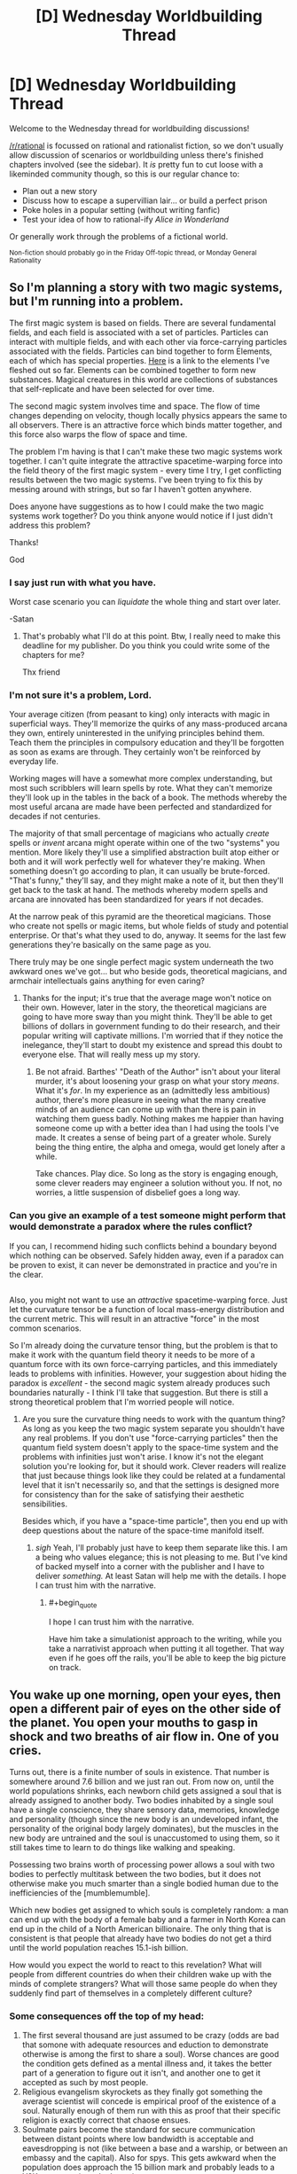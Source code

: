#+TITLE: [D] Wednesday Worldbuilding Thread

* [D] Wednesday Worldbuilding Thread
:PROPERTIES:
:Author: AutoModerator
:Score: 11
:DateUnix: 1532531225.0
:END:
Welcome to the Wednesday thread for worldbuilding discussions!

[[/r/rational]] is focussed on rational and rationalist fiction, so we don't usually allow discussion of scenarios or worldbuilding unless there's finished chapters involved (see the sidebar). It /is/ pretty fun to cut loose with a likeminded community though, so this is our regular chance to:

- Plan out a new story
- Discuss how to escape a supervillian lair... or build a perfect prison
- Poke holes in a popular setting (without writing fanfic)
- Test your idea of how to rational-ify /Alice in Wonderland/

Or generally work through the problems of a fictional world.

^{Non-fiction should probably go in the Friday Off-topic thread, or Monday General Rationality}


** So I'm planning a story with two magic systems, but I'm running into a problem.

The first magic system is based on fields. There are several fundamental fields, and each field is associated with a set of particles. Particles can interact with multiple fields, and with each other via force-carrying particles associated with the fields. Particles can bind together to form Elements, each of which has special properties. [[https://sciencenotes.org/wp-content/uploads/2015/07/PeriodicTableWorks.png][Here]] is a link to the elements I've fleshed out so far. Elements can be combined together to form new substances. Magical creatures in this world are collections of substances that self-replicate and have been selected for over time.

The second magic system involves time and space. The flow of time changes depending on velocity, though locally physics appears the same to all observers. There is an attractive force which binds matter together, and this force also warps the flow of space and time.

The problem I'm having is that I can't make these two magic systems work together. I can't quite integrate the attractive spacetime-warping force into the field theory of the first magic system - every time I try, I get conflicting results between the two magic systems. I've been trying to fix this by messing around with strings, but so far I haven't gotten anywhere.

Does anyone have suggestions as to how I could make the two magic systems work together? Do you think anyone would notice if I just didn't address this problem?

Thanks!

God
:PROPERTIES:
:Author: LieGroupE8
:Score: 16
:DateUnix: 1532542625.0
:END:

*** I say just run with what you have.

Worst case scenario you can /liquidate/ the whole thing and start over later.

-Satan
:PROPERTIES:
:Author: turtleswamp
:Score: 6
:DateUnix: 1532544637.0
:END:

**** That's probably what I'll do at this point. Btw, I really need to make this deadline for my publisher. Do you think you could write some of the chapters for me?

Thx friend
:PROPERTIES:
:Author: LieGroupE8
:Score: 2
:DateUnix: 1532614248.0
:END:


*** I'm not sure it's a problem, Lord.

Your average citizen (from peasant to king) only interacts with magic in superficial ways. They'll memorize the quirks of any mass-produced arcana they own, entirely uninterested in the unifying principles behind them. Teach them the principles in compulsory education and they'll be forgotten as soon as exams are through. They certainly won't be reinforced by everyday life.

Working mages will have a somewhat more complex understanding, but most such scribblers will learn spells by rote. What they can't memorize they'll look up in the tables in the back of a book. The methods whereby the most useful arcana are made have been perfected and standardized for decades if not centuries.

The majority of that small percentage of magicians who actually /create/ spells or /invent/ arcana might operate within one of the two "systems" you mention. More likely they'll use a simplified abstraction built atop either or both and it will work perfectly well for whatever they're making. When something doesn't go according to plan, it can usually be brute-forced. "That's funny," they'll say, and they might make a note of it, but then they'll get back to the task at hand. The methods whereby modern spells and arcana are innovated has been standardized for years if not decades.

At the narrow peak of this pyramid are the theoretical magicians. Those who create not spells or magic items, but whole fields of study and potential enterprise. Or that's what they used to do, anyway. It seems for the last few generations they're basically on the same page as you.

There truly may be one single perfect magic system underneath the two awkward ones we've got... but who beside gods, theoretical magicians, and armchair intellectuals gains anything for even caring?
:PROPERTIES:
:Author: Sparkwitch
:Score: 5
:DateUnix: 1532577545.0
:END:

**** Thanks for the input; it's true that the average mage won't notice on their own. However, later in the story, the theoretical magicians are going to have more sway than you might think. They'll be able to get billions of dollars in government funding to do their research, and their popular writing will captivate millions. I'm worried that if they notice the inelegance, they'll start to doubt my existence and spread this doubt to everyone else. That will really mess up my story.
:PROPERTIES:
:Author: LieGroupE8
:Score: 3
:DateUnix: 1532614103.0
:END:

***** Be not afraid. Barthes' "Death of the Author" isn't about your literal murder, it's about loosening your grasp on what your story /means/. What it's /for/. In my experience as an (admittedly less ambitious) author, there's more pleasure in seeing what the many creative minds of an audience can come up with than there is pain in watching them guess badly. Nothing makes me happier than having someone come up with a better idea than I had using the tools I've made. It creates a sense of being part of a greater whole. Surely being the thing entire, the alpha and omega, would get lonely after a while.

Take chances. Play dice. So long as the story is engaging enough, some clever readers may engineer a solution without you. If not, no worries, a little suspension of disbelief goes a long way.
:PROPERTIES:
:Author: Sparkwitch
:Score: 1
:DateUnix: 1532636065.0
:END:


*** Can you give an example of a test someone might perform that would demonstrate a paradox where the rules conflict?

If you can, I recommend hiding such conflicts behind a boundary beyond which nothing can be observed. Safely hidden away, even if a paradox can be proven to exist, it can never be demonstrated in practice and you're in the clear.

** 
   :PROPERTIES:
   :CUSTOM_ID: section
   :END:
Also, you might not want to use an /attractive/ spacetime-warping force. Just let the curvature tensor be a function of local mass-energy distribution and the current metric. This will result in an attractive "force" in the most common scenarios.
:PROPERTIES:
:Author: ben_oni
:Score: 2
:DateUnix: 1532583430.0
:END:

**** So I'm already doing the curvature tensor thing, but the problem is that to make it work with the quantum field theory it needs to be more of a quantum force with its own force-carrying particles, and this immediately leads to problems with infinities. However, your suggestion about hiding the paradox is /excellent/ - the second magic system already produces such boundaries naturally - I think I'll take that suggestion. But there is still a strong theoretical problem that I'm worried people will notice.
:PROPERTIES:
:Author: LieGroupE8
:Score: 1
:DateUnix: 1532613933.0
:END:

***** Are you sure the curvature thing needs to work with the quantum thing? As long as you keep the two magic system separate you shouldn't have any real problems. If you don't use "force-carrying particles" then the quantum field system doesn't apply to the space-time system and the problems with infinities just won't arise. I know it's not the elegant solution you're looking for, but it should work. Clever readers will realize that just because things look like they could be related at a fundamental level that it isn't necessarily so, and that the settings is designed more for consistency than for the sake of satisfying their aesthetic sensibilities.

Besides which, if you have a "space-time particle", then you end up with deep questions about the nature of the space-time manifold itself.
:PROPERTIES:
:Author: ben_oni
:Score: 1
:DateUnix: 1532626089.0
:END:

****** /sigh/ Yeah, I'll probably just have to keep them separate like this. I am a being who values elegance; this is not pleasing to me. But I've kind of backed myself into a corner with the publisher and I have to deliver /something./ At least Satan will help me with the details. I hope I can trust him with the narrative.
:PROPERTIES:
:Author: LieGroupE8
:Score: 1
:DateUnix: 1532629854.0
:END:

******* #+begin_quote
  I hope I can trust him with the narrative.
#+end_quote

Have him take a simulationist approach to the writing, while you take a narrativist approach when putting it all together. That way even if he goes off the rails, you'll be able to keep the big picture on track.
:PROPERTIES:
:Author: ben_oni
:Score: 1
:DateUnix: 1532630811.0
:END:


** You wake up one morning, open your eyes, then open a different pair of eyes on the other side of the planet. You open your mouths to gasp in shock and two breaths of air flow in. One of you cries.

Turns out, there is a finite number of souls in existence. That number is somewhere around 7.6 billion and we just ran out. From now on, until the world populations shrinks, each newborn child gets assigned a soul that is already assigned to another body. Two bodies inhabited by a single soul have a single conscience, they share sensory data, memories, knowledge and personality (though since the new body is an undeveloped infant, the personality of the original body largely dominates), but the muscles in the new body are untrained and the soul is unaccustomed to using them, so it still takes time to learn to do things like walking and speaking.

Possessing two brains worth of processing power allows a soul with two bodies to perfectly multitask between the two bodies, but it does not otherwise make you much smarter than a single bodied human due to the inefficiencies of the [mumblemumble].

Which new bodies get assigned to which souls is completely random: a man can end up with the body of a female baby and a farmer in North Korea can end up in the child of a North American billionaire. The only thing that is consistent is that people that already have two bodies do not get a third until the world population reaches 15.1-ish billion.

How would you expect the world to react to this revelation? What will people from different countries do when their children wake up with the minds of complete strangers? What will those same people do when they suddenly find part of themselves in a completely different culture?
:PROPERTIES:
:Author: Silver_Swift
:Score: 10
:DateUnix: 1532545411.0
:END:

*** Some consequences off the top of my head:

1. The first several thousand are just assumed to be crazy (odds are bad that somone with adequate resources and eduction to demonstrate otherwise is among the first to share a soul). Worse chances are good the condition gets defined as a mental illness and, it takes the better part of a generation to figure out it isn't, and another one to get it accepted as such by most people.
2. Religious evangelism skyrockets as they finally got something the average scientist will concede is empirical proof of the existence of a soul. Naturally enough of them run with this as proof that their specific religion is exactly correct that chaose ensues.
3. Soulmate pairs become the standard for secure communication between distant points where low bandwidth is acceptable and eavesdropping is not (like between a base and a warship, or between an embassy and the capital). Also for spys. This gets awkward when the population does approach the 15 billion mark and probably leads to a Y2K-esque panic at the last minute.
4. A lot of drama happens as a result of custody battles between parents and soulmates of new children.
:PROPERTIES:
:Author: turtleswamp
:Score: 7
:DateUnix: 1532556655.0
:END:

**** #+begin_quote
  it takes the better part of a generation to figure out it isn't [a mental illness]
#+end_quote

Worldwide population growth is about 1% per year. If 1/100 people all come down with the same new illness, and all attribute it to the same fantastic explanation, the rest of us will probably be convinced in short order. If nothing else, rich folk who are affected have the resources to seek out their new counterparts. Some folks will coincidentally have their counterparts close by.

More importantly, 50% of newborn babies are affected (since people are born about twice as often as they die). Half of the world's parents are going to notice something is up; getting to the bottom of it shouldn't take a whole generation.
:PROPERTIES:
:Author: blasted0glass
:Score: 4
:DateUnix: 1532571189.0
:END:

***** Noticing something is up and correctly identifying what is up are two very different things.

Competing diagnosis will include:

1. Posession
2. Reincarnation (baby is remembering a now ended life not experiencing a shared life)
3. Environmentally triggered infant schizophrenia (blamed on vaccines, GMO food, specific brands of baby products, etc.)
4. Alien hybrid babies
5. A novel developmental illness
6. The "next step" in human evolution leading to genius babies

Also how odd the babies behave is dependent on how much access a body that hasn't fully developed has to skills possessed by its soulmate. If the infant brain still has to learn motor control and language at the usual pace before it has the wetware to actually use the skills its soul possess there might not be much unusual behavior to notice as the soul will have had months possibly a year to get used to the situation before they can act out of the expected range, and by then many will choose not to.
:PROPERTIES:
:Author: turtleswamp
:Score: 3
:DateUnix: 1532623526.0
:END:

****** The adults will be able to report their experiences, which gets rid of most of those possibilities. Unless...

#+begin_quote
  If the infant brain still has to learn motor control and language
#+end_quote

This might also apply to the adult brain trying to interface with a double-bodied soul. Maybe the adult half will behave super strangely as well, or even be effectively crippled by noise from the other body. That would certainly drag out the discovery of the true cause.

#+begin_quote
  by then many will choose not to
#+end_quote

Especially if people start ransoming second bodies!
:PROPERTIES:
:Author: blasted0glass
:Score: 2
:DateUnix: 1532631167.0
:END:

******* I would not expect the adult to behave erratically at least not involuntarily so. The premis states that souls contain the personality and are perfect milti-taskers able to run each body normally in parallel. So it should be capable of keeping the adult body "business as usual" to the extent that the personality wants to (rather than say, spending a ton of time looking for the infant body).

The thing is to be detected as unusual an infant would have to behave outside what an infant is normally capable of. That would IMO depend on the "mumble mumble" that keeps multiple brains in parallel form being able to exceed human intelligence levels. Does it work in reverse and enable a soul to run what its infant body hears through its adult body's language center to try and discern words? Does the same work using the adult bodies language center to convert words it no something the infant body's motor control can turn into correct sounds?

Also, I still thing your unfairly applying meta knowledge of what the correct answer is when assessing what claims of thei phenomenon would actually sound like.

An adult reporting that they experience the sensations of a second body. Most likely while expressing concern that they have gone crazy. These reports will be disproportionately made to therapists who are bound by confidentiality so word will spread slowly and it will take a lot of reports before any pattern is perceived, and chances are by the time it is perceived somone will have made the claims publicly and it will be unclear if new cases are genuine or attention-whoring copycats.

Parents of an infant claiming their baby is somehow special (hardly unusual). They are likely to have a preferred explanation and claim that is the cause. Without the infant's cooperation they'll be unable to prove it, so a lot will be called hoaxes as the infant stops cooperating when it becomes apparent the parents went in a direction it didn't like, a lot will only be reported locally (they only told their priest and the priest didn't pass it up the chain after deciding it wasn't a real demonic possesion, etc.)

Sure, once someone actually does track down their soulmate they'll be able to pass a variety of specific tests to prove their claim. However, that's going to take a pretty specific set of circumstances:

1. Correctly identify the phenomenon they are experiencing (would "i have a second body" actually be your first thought?).
2. Make an effort to locate their soulmate
3. Have the resources to succeed at locating their soulmate
4. Secure the cooperation of the soulmate's caretaker(s)
5. Go public rather than quietly exploit it for personal gain.

#1 is sort of a double whammy as incorrectly identifying the phenomenon could lead to trying to prove the wrong thing. If the first person to actually clear all the other steps happens to be a UFO nut who thinks that alien hybrid babies are psychic and that's why they share the sensory experience of this baby, could majorly setback identification as they pass double blind tests cositant with the claim, so it makes sense to start looking for proof aliens.
:PROPERTIES:
:Author: turtleswamp
:Score: 3
:DateUnix: 1532636717.0
:END:

******** It's interesting that our intuitions are so different here.

#+begin_quote
  These reports will be disproportionately made to therapists who are bound by confidentiality so word will spread slowly
#+end_quote

If I experienced having a second body, I wouldn't wait until I saw a therapist to talk about it. I'd at the very least search for it online, where presumably some fraction of the 70 million people this happened to last year are talking about it. Seeing anyone else talk about it would embolden me. Even if it was just me I'd probably still look to my close friends and family for support and to help sort out what was happening. Since 1/100 folks are affected, there's a good chance that someone I know is affected as well.

Regarding the behavior of infants with adult souls...

#+begin_quote
  a lot will only be reported locally
#+end_quote

Half of infants the world behaving strangely would still be a big deal, and noticed, even if parents never tried to report it further than locally. However, maybe it wouldn't be as obvious as I thought. Perhaps a large fraction of second bodies would basically act like normal infants. Between that and

#+begin_quote
  Parents of an infant claiming their baby is somehow special (hardly unusual). They are likely to have a preferred explanation and claim that is the cause.
#+end_quote

I'm basically convinced the world would find out through an adult, rather than an infant. I'm no longer convinced that half of all children being affected is the bigger deal.

So, those steps:

#+begin_quote
  Correctly identify the phenomenon they are experiencing (would "i have a second body" actually be your first thought?)
#+end_quote

If you grew a third arm, would 'I have a third arm' be your first thought? If I had a second body, 'I have a second body' should definitely be a hypothesis I form. "I am crazy" is another, but if my life was otherwise unimpaired I would definitely consider the obvious explanation, rather than deny my senses. It's not like I would say "Nope, I"m crazy" and refuse to contemplate what was going on, seek information, and even talk to others about it.

#+begin_quote
  Make an effort to locate their soulmate
#+end_quote

I might not do this because I wouldn't be certain my second body is even in the same dimension as my first one. Still, if my second body is hearing a language I try to figure out what is being said, for example, and that would help me figure out my second location. If the words being heard by my second self are coherent but not in a language I speak, that lessens "I'm crazy" as a hypothesis.

#+begin_quote
  Have the resources to succeed at locating their soulmate
#+end_quote

If you randomly choose people until you reach 70 million, it seems intuitive that some people will have a second body much closer by. Indeed, there's a 2% chance that (worldwide) someone's second body will be their /own child/ within the first year. (70 million children with second bodies, 1/7 billion chance the second body is a specific parent). If you allow for nearby humans, it very quickly becomes certain that at least a few people will be nearby their second bodies.

How many people wouldn't travel across town to solve a mystery like this? They might not know they are in the same town at first, but if they understand the things said by their parents they'd figure that out pretty quickly.

Of course, some folks are able to travel further if necessary. Those with resources not only seek out their second bodies, they legitimize the phenomenon through their efforts.

#+begin_quote
  Secure the cooperation of the soulmate's caretaker(s)
#+end_quote

This is something I have a hard time estimating. I think that 'cooperation' is much harder than 'believes that the baby has another body' or 'believes a phenomenon other than mental illness is occurring'. If you get to the point that you are talking to your second parents with your first body, proving you aren't crazy is as simple as saying how many fingers are being held up, or revealing you know things you shouldn't. Even if the vast majority of parents wouldn't accept that ("Clearly you're a demon trying to take my child!"), 2% of second bodies have parents with second bodies themselves--those will probably be sympathetic. Widen the area for a second body to be considered 'nearby' by 50x--from a few hundred to tens of thousands. Still just across town, for at least one lucky person.

#+begin_quote
  Go public rather than quietly exploit it for personal gain.
#+end_quote

Why not exploit it publicly for personal gain? The first person who can show they have a second body will be famous. By the time fame is no longer a motivator, it's widely accepted.

#+begin_quote
  incorrectly identifying the phenomenon could lead to trying to prove the wrong thing
#+end_quote

That's true, though if we are looking for aliens we are also admitting it isn't a mental illness. Realizing something is happening will be fast. Eliminating mental illness shouldn't take much longer.

Or at least, that's what my intuition says. I understand that 'obvious in hindsight' might be at play... but eliminating mental illness doesn't require you explain it correctly, it just requires you to convince others it is real. That seems like it should be easy when so many people are affected and when an experimental test exists. Consider the dress with two colors, or a name heard two different ways: even without any way to prove that one perceives it differently, can we agree that those are real phenomenon?

This new phenomenon affects fewer people, but not very few. And it can be tested.
:PROPERTIES:
:Author: blasted0glass
:Score: 3
:DateUnix: 1532645721.0
:END:

********* Keep in mind more than 1% of the population is homosexual and that has been considered a diagnosable mental illness and many people still claim it should be.

Mostly I think that it will take long enough to prove the phenomenon is real that the initial claimants will have been diagnosed with some form of hallucination/delusion (the correct diagnosis for somone describing the symptoms without their soulmate on hand to prove it isn't), as more cases come forward it'll be reclassified as it's own separate condition, and when proof finally does happen most people will still think it's a hoax until having it personally proven to them.

I also think you're wrong about finding reliable information. When you do that google search you will in fact find many more groups than you estimated all of whom have different mutually incompatible explanations, enough of which will be wrong by enough that they will inhibit determining the correct explanation. You provided one I hadn't thought of yourself with your parallel universe explanation which you admin might keep you from trying to track down your soulmate. Now cosider that chances are everyone who is on those message boards probably has their own unique similar idea, and you should get a better grasp of the problem. Then remember the Internet is full of trolls, and for every real case you'll have 2 lying copycats, 3 people trying to maliciously discredit the others out of spite, and a dozen parroting variations of "extraordinary claims require extrodinary proof".(numbers made up)

You are also assuming that people connect the distinct weirdness of all the soul-sharing babies to one phenomenon.

The parent of their own soulmate, the two infants in different cities that share a soul, the teenage boy who thinks he's hit the jackpot being breast-fed, and the priest of a cargo cult on a pacific island who's soulmate is a baby in India are not necessarily going to present symptoms similar enough to determine that they aren't four completely unrelated cases.

Science works not because it comes up with right answers but because it has a framework for discarding the wrong ones. That takes time, and during the process people think all kinds of wrong things. Something that is as much an outside context problem as 1. souls being real, and 2 souls being shared between bodies won't be figured out quickly. IMO a 40 year cycle (better part of two generations) from first appearance to accepted as fact and being commercially and culturally exploited is pretty fast really.
:PROPERTIES:
:Author: turtleswamp
:Score: 2
:DateUnix: 1532725718.0
:END:

********** Homosexuality is different in that it's been around long enough for social institutions to try to fight it, it concerns human sexuality (which is full of taboos in behavior and discussion), and it is very hard to distinguish preference from a biological cause (it is hard to test).

I can't come up with any examples of something supernatural happening to 1% of the population, though. I'd say the double-soul thing is different because the modern era is better at solving mysteries and the condition has testable and pretty unique predictions. "Being insane" is taboo, at least, so they are similar like that. It's also hard to test for most people.

But the first viral Youtube video of a baby and an adult moving in perfect synchronicity is going to solve a lot of mysteries for 1% of the population.
:PROPERTIES:
:Author: blasted0glass
:Score: 3
:DateUnix: 1532739311.0
:END:

*********** The problem is 1% of the population believing a thing (even if it's the same thing and provably correct) does not actually make that the majority interpretation. And in this case there won't be consensus among the 1% about what is happening, and proof will not be trivial in the general case.

The 99% will be skeptical and will point out that the video would be pretty easy to fake (film the infant, then film the adult mimicking whatever the infant did and splice the footage together, a green tarp and a copy of Final Cut would probably be adequate).

Also, by the time that video exists there will be people who asked their therapist about their perceptions and have been diagnosed with something. Also, if the video does go viral, expect copycats (probably involving actual cats somehow), which reduce the credibility.

A useful though experiment might be: Consider what you'd say to somone who replied to this thread with "hey that's exactly what's happening to me right now". How would you react if you knew this just a hypothetical world building exercise on Redit, and that person is either a troll or deluded? because THAT is how this looks to the >99% of the inhabitants of this universe who haven't experienced the phenomenon themselves, or who already sought help and have been diagnosed with delusions.

And to your point on social taboos: Souls, witchcraft, demonic/spirit possession, and care/corruption of babies have been hotbeds for taboos longer than homosexuality has.
:PROPERTIES:
:Author: turtleswamp
:Score: 2
:DateUnix: 1532969686.0
:END:


*** I think this would be good for humanity. You'd suddenly care more about the suffering of folks all around the world, since you might up spending half your time in another place. If the population continued to grow you'd start to care more about the future because subjectively you are likely going to live to see it.

It's hard to say whether population will grow faster or slower (I doubt growth will stay the same). On the one hand, the risk of having a baby controlled by an adult mind (which removes a lot of the charm of raising children) might slow population growth. On the other... if folks are willing to pay for custody of their counterpart, having extra children and ransoming the ones with two bodies might be lucrative. How best to get someone to come claim their second body with a hefty fee...

Actually, this might not be a good thing.
:PROPERTIES:
:Author: blasted0glass
:Score: 3
:DateUnix: 1532571709.0
:END:

**** #+begin_quote
  You'd suddenly care more about the suffering of folks all around the world, since you might up spending half your time in another place.
#+end_quote

I would expect people with one body in a wealthy country and one body in a developing country to arrange for the latter to move to the former. But yes, you'd still spend some time living in another place and seeing the world from a different angle.

#+begin_quote
  Having extra children and ransoming the ones with two bodies might be lucrative.
#+end_quote

I was wondering if anyone would catch this exploit. Yes, I expect this to become a pretty lucrative market for a brief time, but I also expect the world to be pretty invested in finding ways to crack down on it.
:PROPERTIES:
:Author: Silver_Swift
:Score: 3
:DateUnix: 1532588697.0
:END:


*** At what point during evolution did souls start connecting living creatures? Do all current humans have souls? Have all Homo Sapiens? Did extinct members of the genus Homo? All apes? Primates? Mammals? Vertebrates? Animals? Eukaryotes? If not, why not?

Regardless, this will determine what sort of brain people wind up connected to, and how frequently they can expect to.

Have past souls detached and gone elsewhere upon death or were they wiped clean and recycled?

If the former, then that process has hit a major hiccup: Will souls will only depart if /all/ of the creatures attached to it die, or will any single death detach all those connected, requiring them to hook up to some other soul? In either case there's an odd statistical time limit. If souls only detach if everyone dies, then progressively fewer will depart to wherever souls have gone before. Even a 1% growth rate doubles population every 70 years, roughly human life expectancy. The addition of shorter-lived animals with higher growth rates will complicate the process.

Clearly if all lives reassign at any death things are even more chaotic as individual souls will have to incorporate partially constructed memories into their gestalt on what will shortly be a regular basis. Again, this is going to be enormously more chaotic if mice, ants, toadstool mushrooms, and staphylococci are included.

If reincarnation is the order of the day, and non-humans are involved then it's interesting to speculate whether it was human population than caused it or, for example, the increase in populations of livestock. Is it going to be a big problem if there's a climate-based algal bloom? On the other hand, was it important that souls be regularly cleansed? Do they decay or degrade after a few hundred years of continuous use?

On a similar note, perhaps we have not run out of souls but merely outrun their natural rate of reproduction. Was this caused by the exhaustion of some other metaphysical resource, perhaps a whole soul ecosystem is out of balance? If so souls may begin to die off for lack of sustenance, and their inability to reproduce could be a sign of darker days to come.
:PROPERTIES:
:Author: Sparkwitch
:Score: 3
:DateUnix: 1532580217.0
:END:

**** #+begin_quote
  Do all current humans have souls? Have all Homo Sapiens? Did extinct members of the genus Homo?
#+end_quote

All minds of a deliberately vague "sufficient level of complexity" which currently only includes humans, have souls. This does probably raise some weird edge cases for, for instance, humans with brain damage, that I don't really know how to resolve.

#+begin_quote
  Have past souls detached and gone elsewhere upon death or were they wiped clean and recycled?
#+end_quote

Wiped clean and recycled.

#+begin_quote
  On the other hand, was it important that souls be regularly cleansed?

  On a similar note, perhaps we have not run out of souls but merely outrun their natural rate of reproduction.
#+end_quote

These are both excellent points. Neither of those is the case, but the people in this world have no way of knowing that, so they are both interesting things to have characters believe.
:PROPERTIES:
:Author: Silver_Swift
:Score: 3
:DateUnix: 1532589078.0
:END:

***** If we're talking brain complexity, then it will almost certainly include the cetaceans who have a significantly larger and more complex cerebral cortex than humans do. Also keep in mind the weird massively parallel brain systems of the cephalopods. The larger ones might cross that complexity boundary.

A population of only a few million though, so it would be an edge case.
:PROPERTIES:
:Author: Sparkwitch
:Score: 2
:DateUnix: 1532591440.0
:END:

****** Some folks obtain second bodies that are cetaceans, and environmentalism is embraced with greater fervor.
:PROPERTIES:
:Author: blasted0glass
:Score: 2
:DateUnix: 1532631412.0
:END:


**** #+begin_quote
  On a similar note, perhaps we have not run out of souls but merely outrun their natural rate of reproduction.
#+end_quote

It's probably important that souls be disembodied in order to reproduce. As the human population has approached the soul population, the growth rate of the soul population has declined. Now that it's reached saturation, the soul population has become stagnant.

We might be able to test this theory by 1) performing a soul census, 2) reducing the population for a time, 3) raising the population above the previous soul cap, and 4) performing a new soul census.
:PROPERTIES:
:Author: ben_oni
:Score: 1
:DateUnix: 1532627229.0
:END:

***** Try getting this approved by the ethic committee and then the population.
:PROPERTIES:
:Author: norax1
:Score: 2
:DateUnix: 1532765890.0
:END:


*** What if one of my body, say, the old and frail one, died in a happy little accident. Do I get assigned another one, new, fresh, delicious body or what?
:PROPERTIES:
:Author: ngocnv371
:Score: 2
:DateUnix: 1532575200.0
:END:

**** Not immediately, but you are just as likely to get a new second body as any other single bodied human. So good point, euthanasia and suicide rates are probably going to go significantly up amongst two bodied people.

I forgot to put this in the main post, but if your soul is ever without a body it gets flashed with a new identity (ie. you lose all your memories and personality) and is returned to circulation. Whether this new being is still considered you is up for debate.
:PROPERTIES:
:Author: Silver_Swift
:Score: 1
:DateUnix: 1532588215.0
:END:


*** The good news- if birth rates are high enough people become, well not immortal, but undying. If there are two-three times as many bodies as there are souls, then basically everybody has two bodies. If you lose bodies, such that you only have one body, then you will be near the top of the list to get another body.

There is some question if you lose something when a body dies. If you have an old body and an infant body, and the old body dies, what happens? Does the person's mind essentially regress to an infant's, who grows up normally aside from strange barely remembered memories? What about children or teenagers? If this is the case, I imagine it might take a while to find out. Long enough for people to slip through the cracks.

There will enevitably be cases where people are born into bad situations across the globe. People will be born across country borders with little ability to immigrate. If countries do allow reincarnates to immigrate then expect people to game that system.

Most reincarnates will be born in places with high population growth, like India. It would be interesting to see how the Indian government reacts to wealthy foriegners trying to "steal" peoples babies.

On the plus side I expect people to develop a lot more sympathy to the plight of others across the globe.

I expect people who are [born into bad situations or become disabled or get very old] and have another body in good shape to commit suicide. I expect this to occur more often as we hit the twice as many bodies as souls mark and one can get a "backup" body more easily. Of course, if your new body is likely to be ransomed back to you that will effect your cost-benefit calculation.

I also expect to see people very mad and trying to prevent people from committing suicide. After all, they are selfishly taking bodies from those more deserving, or so those people might say.

Some people might try to pretend to be a new soul, in order to avoid being ransomed or whatever else a hostile government might do to them. Expect methods of detecting reincarnates (checking to see if the respond to foriegn languages, careful monitoring of online behavior, etc.) some of these methods will be prohibitively expensive to apply en mass (probably the more effective ones), so not everyone will be caught. Expect plent of false positives and negatives.

As the population nears immortality, new souls would become much more rare. They would be the result of people's bodies dying at nearly the same time. I expect this to be the result of assassination or execution more often than not. Regardless, new souls would be treasured.

Speaking of execution, criminal justice becomes much more difficult if a criminal has two bodies, especially if the government doesn't know about one.
:PROPERTIES:
:Author: Red_Navy
:Score: 2
:DateUnix: 1532582068.0
:END:

**** #+begin_quote
  criminal justice becomes much more difficult if a criminal has two bodies, especially if the government doesn't know about one
#+end_quote

Rehabilitation is a lot more important if criminals have multiple bodies and persistent souls.
:PROPERTIES:
:Author: blasted0glass
:Score: 3
:DateUnix: 1532631591.0
:END:


*** Having thought about the implications of a soul with two differently functional brains in the otehr discussion, it occurs to me that an adult with mental disabilities gaining a neurotypical soulmate could be an intersting case to examine.

Would the personality of the soul inhibit the development of the second brain or would the second brain having abilities the soul previously lacked access to, but which don't violate the "mumble mumble" about super human capabilities cause changes to the personality?
:PROPERTIES:
:Author: turtleswamp
:Score: 2
:DateUnix: 1532638897.0
:END:


*** If I'm one of the firsts, making sure I'm not crazy. Then checking if the new body is real.\\
Then start adopting process and adopt my self. (May need to kill parents and random baby, yes I'm evil... But I would prefer to just switch the babies.)

After that, I go to the James Randy Foundation and get my million dollars. (I can see what the babies see.) And it is a power, he can't steal.^^

After it gets proven, we have now two bodies. I start a company/website to "reunite" same soul bodies. (Of course, I will sell the data off my customers.) Mostly I will pay parents off. If that is not possible, I wait x years and then they have to escape on their own and I manage the rest of transportation. Active freeing someone will cost extra. I will make sure, they are really the same soul (show the baby a password and phone the old one)

Now, I guess that will happen everywhere and soon same soul bodies will live in the same house. Or in safe houses on the other side of the world, for the paranoid ones... But I don't think the world will change much.

What if one body dies? Does the other keep the memories of the body?
:PROPERTIES:
:Author: norax1
:Score: 1
:DateUnix: 1532766848.0
:END:
